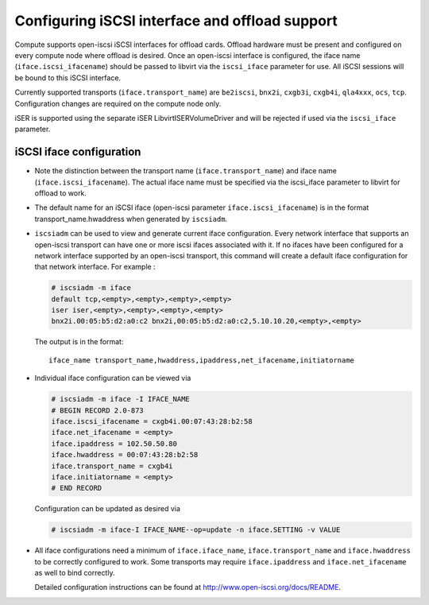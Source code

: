 ===============================================
Configuring iSCSI interface and offload support
===============================================

Compute supports open-iscsi iSCSI interfaces for offload cards.  Offload
hardware must be present and configured on every compute node where offload is
desired. Once an open-iscsi interface is configured, the iface name
(``iface.iscsi_ifacename``) should be passed to libvirt via the ``iscsi_iface``
parameter for use.  All iSCSI sessions will be bound to this iSCSI interface.

Currently supported transports (``iface.transport_name``) are ``be2iscsi``,
``bnx2i``, ``cxgb3i``, ``cxgb4i``, ``qla4xxx``, ``ocs``, ``tcp``. Configuration
changes are required on the compute node only.

iSER is supported using the separate iSER LibvirtISERVolumeDriver and will be
rejected if used via the ``iscsi_iface`` parameter.

iSCSI iface configuration
~~~~~~~~~~~~~~~~~~~~~~~~~

* Note the distinction between the transport name (``iface.transport_name``)
  and iface name (``iface.iscsi_ifacename``). The actual iface name must be
  specified via the iscsi_iface parameter to libvirt for offload to work.

* The default name for an iSCSI iface (open-iscsi parameter
  ``iface.iscsi_ifacename``) is in the format transport_name.hwaddress when
  generated by ``iscsiadm``.

* ``iscsiadm`` can be used to view and generate current iface configuration.
  Every network interface that supports an open-iscsi transport can have one or
  more iscsi ifaces associated with it. If no ifaces have been configured for a
  network interface supported by an open-iscsi transport, this command will
  create a default iface configuration for that network interface. For example
  :

  .. code-block:: console

     # iscsiadm -m iface
     default tcp,<empty>,<empty>,<empty>,<empty>
     iser iser,<empty>,<empty>,<empty>,<empty>
     bnx2i.00:05:b5:d2:a0:c2 bnx2i,00:05:b5:d2:a0:c2,5.10.10.20,<empty>,<empty>

  The output is in the format::

    iface_name transport_name,hwaddress,ipaddress,net_ifacename,initiatorname

* Individual iface configuration can be viewed via

  .. code-block:: console

     # iscsiadm -m iface -I IFACE_NAME
     # BEGIN RECORD 2.0-873
     iface.iscsi_ifacename = cxgb4i.00:07:43:28:b2:58
     iface.net_ifacename = <empty>
     iface.ipaddress = 102.50.50.80
     iface.hwaddress = 00:07:43:28:b2:58
     iface.transport_name = cxgb4i
     iface.initiatorname = <empty>
     # END RECORD

  Configuration can be updated as desired via

  .. code-block:: console

     # iscsiadm -m iface-I IFACE_NAME--op=update -n iface.SETTING -v VALUE

* All iface configurations need a minimum of ``iface.iface_name``,
  ``iface.transport_name`` and ``iface.hwaddress`` to be correctly configured
  to work. Some transports may require ``iface.ipaddress`` and
  ``iface.net_ifacename`` as well to bind correctly.

  Detailed configuration instructions can be found at
  http://www.open-iscsi.org/docs/README.
